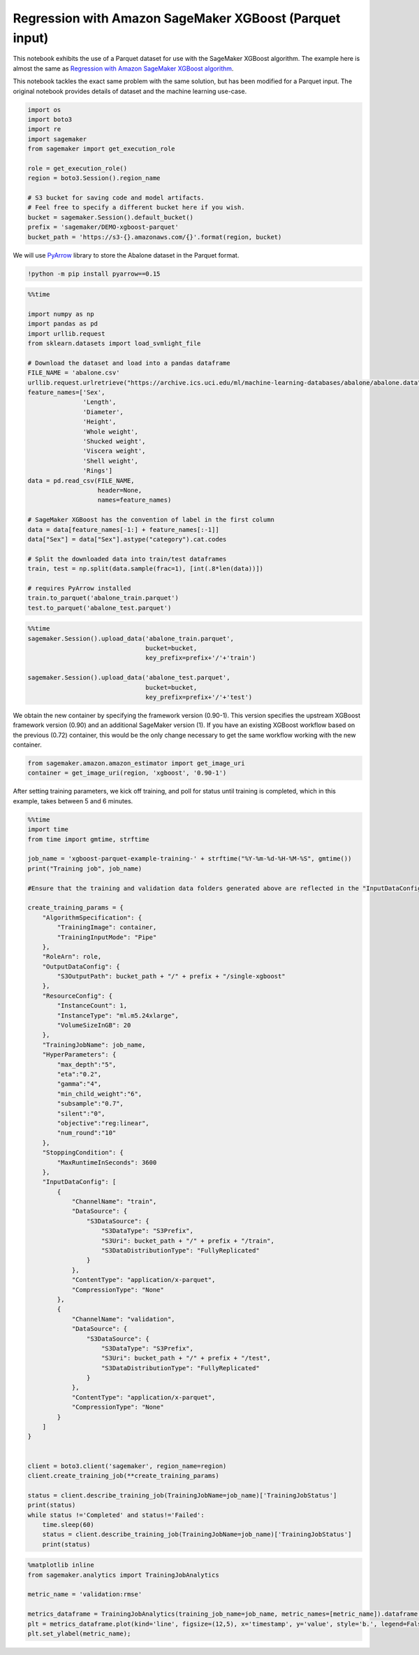 Regression with Amazon SageMaker XGBoost (Parquet input)
========================================================

This notebook exhibits the use of a Parquet dataset for use with the
SageMaker XGBoost algorithm. The example here is almost the same as
`Regression with Amazon SageMaker XGBoost
algorithm <xgboost_abalone.ipynb>`__.

This notebook tackles the exact same problem with the same solution, but
has been modified for a Parquet input. The original notebook provides
details of dataset and the machine learning use-case.

.. code:: ipython3

    import os
    import boto3
    import re
    import sagemaker
    from sagemaker import get_execution_role
    
    role = get_execution_role()
    region = boto3.Session().region_name
    
    # S3 bucket for saving code and model artifacts.
    # Feel free to specify a different bucket here if you wish.
    bucket = sagemaker.Session().default_bucket()
    prefix = 'sagemaker/DEMO-xgboost-parquet'
    bucket_path = 'https://s3-{}.amazonaws.com/{}'.format(region, bucket)

We will use `PyArrow <https://arrow.apache.org/docs/python/>`__ library
to store the Abalone dataset in the Parquet format.

.. code:: ipython3

    !python -m pip install pyarrow==0.15

.. code:: ipython3

    %%time
    
    import numpy as np
    import pandas as pd
    import urllib.request
    from sklearn.datasets import load_svmlight_file
    
    # Download the dataset and load into a pandas dataframe
    FILE_NAME = 'abalone.csv'
    urllib.request.urlretrieve("https://archive.ics.uci.edu/ml/machine-learning-databases/abalone/abalone.data", FILE_NAME)
    feature_names=['Sex', 
                   'Length', 
                   'Diameter', 
                   'Height', 
                   'Whole weight', 
                   'Shucked weight', 
                   'Viscera weight', 
                   'Shell weight', 
                   'Rings']
    data = pd.read_csv(FILE_NAME, 
                       header=None, 
                       names=feature_names)
    
    # SageMaker XGBoost has the convention of label in the first column
    data = data[feature_names[-1:] + feature_names[:-1]]
    data["Sex"] = data["Sex"].astype("category").cat.codes
    
    # Split the downloaded data into train/test dataframes
    train, test = np.split(data.sample(frac=1), [int(.8*len(data))])
    
    # requires PyArrow installed
    train.to_parquet('abalone_train.parquet')
    test.to_parquet('abalone_test.parquet')

.. code:: ipython3

    %%time
    sagemaker.Session().upload_data('abalone_train.parquet', 
                                    bucket=bucket, 
                                    key_prefix=prefix+'/'+'train')
    
    sagemaker.Session().upload_data('abalone_test.parquet', 
                                    bucket=bucket, 
                                    key_prefix=prefix+'/'+'test')

We obtain the new container by specifying the framework version
(0.90-1). This version specifies the upstream XGBoost framework version
(0.90) and an additional SageMaker version (1). If you have an existing
XGBoost workflow based on the previous (0.72) container, this would be
the only change necessary to get the same workflow working with the new
container.

.. code:: ipython3

    from sagemaker.amazon.amazon_estimator import get_image_uri
    container = get_image_uri(region, 'xgboost', '0.90-1')

After setting training parameters, we kick off training, and poll for
status until training is completed, which in this example, takes between
5 and 6 minutes.

.. code:: ipython3

    %%time
    import time
    from time import gmtime, strftime
    
    job_name = 'xgboost-parquet-example-training-' + strftime("%Y-%m-%d-%H-%M-%S", gmtime())
    print("Training job", job_name)
    
    #Ensure that the training and validation data folders generated above are reflected in the "InputDataConfig" parameter below.
    
    create_training_params = {
        "AlgorithmSpecification": {
            "TrainingImage": container,
            "TrainingInputMode": "Pipe"
        },
        "RoleArn": role,
        "OutputDataConfig": {
            "S3OutputPath": bucket_path + "/" + prefix + "/single-xgboost"
        },
        "ResourceConfig": {
            "InstanceCount": 1,
            "InstanceType": "ml.m5.24xlarge",
            "VolumeSizeInGB": 20
        },
        "TrainingJobName": job_name,
        "HyperParameters": {
            "max_depth":"5",
            "eta":"0.2",
            "gamma":"4",
            "min_child_weight":"6",
            "subsample":"0.7",
            "silent":"0",
            "objective":"reg:linear",
            "num_round":"10"
        },
        "StoppingCondition": {
            "MaxRuntimeInSeconds": 3600
        },
        "InputDataConfig": [
            {
                "ChannelName": "train",
                "DataSource": {
                    "S3DataSource": {
                        "S3DataType": "S3Prefix",
                        "S3Uri": bucket_path + "/" + prefix + "/train",
                        "S3DataDistributionType": "FullyReplicated"
                    }
                },
                "ContentType": "application/x-parquet",
                "CompressionType": "None"
            },
            {
                "ChannelName": "validation",
                "DataSource": {
                    "S3DataSource": {
                        "S3DataType": "S3Prefix",
                        "S3Uri": bucket_path + "/" + prefix + "/test",
                        "S3DataDistributionType": "FullyReplicated"
                    }
                },
                "ContentType": "application/x-parquet",
                "CompressionType": "None"
            }
        ]
    }
    
    
    client = boto3.client('sagemaker', region_name=region)
    client.create_training_job(**create_training_params)
    
    status = client.describe_training_job(TrainingJobName=job_name)['TrainingJobStatus']
    print(status)
    while status !='Completed' and status!='Failed':
        time.sleep(60)
        status = client.describe_training_job(TrainingJobName=job_name)['TrainingJobStatus']
        print(status)

.. code:: ipython3

    %matplotlib inline
    from sagemaker.analytics import TrainingJobAnalytics
    
    metric_name = 'validation:rmse'
    
    metrics_dataframe = TrainingJobAnalytics(training_job_name=job_name, metric_names=[metric_name]).dataframe()
    plt = metrics_dataframe.plot(kind='line', figsize=(12,5), x='timestamp', y='value', style='b.', legend=False)
    plt.set_ylabel(metric_name);
